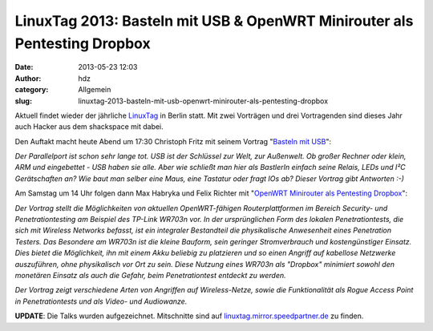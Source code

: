 LinuxTag 2013: Basteln mit USB & OpenWRT Minirouter als Pentesting Dropbox
##########################################################################
:date: 2013-05-23 12:03
:author: hdz
:category: Allgemein
:slug: linuxtag-2013-basteln-mit-usb-openwrt-minirouter-als-pentesting-dropbox

|LinuxTag-Logo-plain-blue|

Aktuell findet wieder der jährliche
`LinuxTag <http://www.linuxtag.org/2013/>`__ in Berlin statt. Mit zwei
Vorträgen und drei Vortragenden sind dieses Jahr auch Hacker aus dem
shackspace mit dabei.

Den Auftakt macht heute Abend um 17:30 Christoph Fritz mit seinem
Vortrag "`Basteln mit
USB <http://www.linuxtag.org/2013/de/program/donnerstag-23-mai-2013.html?eventid=294>`__\ ":

*Der Parallelport ist schon sehr lange tot. USB ist der Schlüssel zur
Welt, zur Außenwelt. Ob großer Rechner oder klein, ARM und eingebettet -
USB haben sie alle. Aber wie schließt man hier als BastlerIn einfach
seine Relais, LEDs und I²C Gerätschaften an? Wie baut man selber eine
Maus, eine Tastatur oder fragt IOs ab? Dieser Vortrag gibt Antworten
:-)*

Am Samstag um 14 Uhr folgen dann Max Habryka und Felix Richter mit
"`OpenWRT Minirouter als Pentesting
Dropbox <http://www.linuxtag.org/2013/de/program/samstag-25-mai-2013.html?eventid=405>`__\ ":

*Der Vortrag stellt die Möglichkeiten von aktuellen OpenWRT-fähigen
Routerplattformen im Bereich Security- und Penetrationtesting am
Beispiel des TP-Link WR703n vor. In der ursprünglichen Form des lokalen
Penetrationtests, die sich mit Wireless Networks befasst, ist ein
integraler Bestandteil die physikalische Anwesenheit eines Penetration
Testers. Das Besondere am WR703n ist die kleine Bauform, sein geringer
Stromverbrauch und kostengünstiger Einsatz. Dies bietet die Möglichkeit,
ihn mit einem Akku beliebig zu platzieren und so einen Angriff auf
kabellose Netzwerke auszuführen, ohne physikalisch vor Ort zu sein.
Diese Nutzung eines WR703n als "Dropbox" minimiert sowohl den monetären
Einsatz als auch die Gefahr, beim Penetrationtest entdeckt zu werden.*

*Der Vortrag zeigt verschiedene Arten von Angriffen auf Wireless-Netze,
sowie die Funktionalität als Rogue Access Point in Penetrationtests und
als Video- und Audiowanze.*

**UPDATE**: Die Talks wurden aufgezeichnet. Mitschnitte sind
auf \ `linuxtag.mirror.speedpartner.de <http://linuxtag.mirror.speedpartner.de/>`__ zu
finden.

.. |LinuxTag-Logo-plain-blue| image:: http://shackspace.de/wp-content/uploads/2013/05/LinuxTag-Logo-plain-blue-e1369303077909-150x96.jpg
   :target: http://shackspace.de/wp-content/uploads/2013/05/LinuxTag-Logo-plain-blue.jpg


